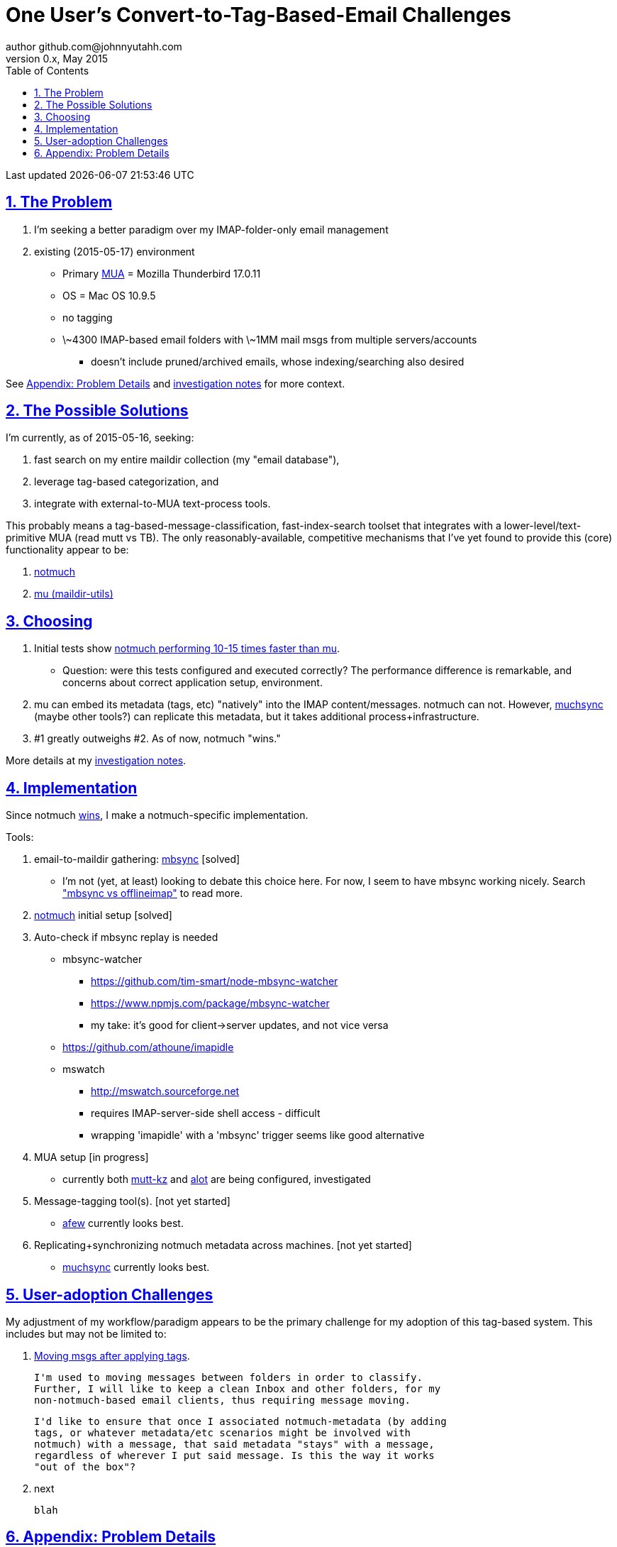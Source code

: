 // vim: set syntax=asciidoc:

// set asciidoc attributes
:toc:       1
:numbered:  1
:data-uri:  1
:icons:     1
:sectids:   1
:iconsdir: /usr/local/etc/asciidoc/images/icons

// create blank lines, from: http://bit.ly/1PeszRa
:blank: pass:[ +]

:sectlinks: 1
//:sectanchors: 1

# One User's Convert-to-Tag-Based-Email Challenges
author github.com@johnnyutahh.com
0.x, May 2015:
Last updated {docdate} {doctime}

toc::[]

<<<
:numbered:

<<<

## The Problem

. I'm seeking a better paradigm over my IMAP-folder-only email management
. existing (2015-05-17) environment
** Primary http://en.wikipedia.org/wiki/Email_client[MUA] =
   Mozilla Thunderbird 17.0.11
** OS = Mac OS 10.9.5
** no tagging
** \~4300 IMAP-based email folders with \~1MM mail msgs
   from multiple servers/accounts
*** doesn't include pruned/archived emails, whose indexing/searching
    also desired

See <<problem_details>> and
http://bit.ly/email-tag-based-user-paradigm[investigation notes]
for more context.
    
## The Possible Solutions

I'm currently, as of 2015-05-16, seeking:

1. fast search on my entire maildir collection (my "email database"),
2. leverage tag-based categorization, and
3. integrate with external-to-MUA text-process tools.

This probably means a tag-based-message-classification,
fast-index-search toolset that integrates with a
lower-level/text-primitive MUA (read mutt vs TB). The only
reasonably-available, competitive mechanisms that I've yet found to
provide this (core) functionality appear to be:

1. http://notmuch.org[notmuch]
2. http://www.djcbsoftware.nl/code/mu[mu (maildir-utils)]

## Choosing

1. Initial tests show
   https://gist.github.com/johnnyutahh/f4e3d2d3fb07de5fa146[notmuch
   performing 10-15 times faster than mu].
   ** Question: were this tests configured and executed correctly? The
      performance difference is remarkable, and concerns about correct
      application setup, environment.

2. mu can embed its metadata (tags, etc) "natively" into
   the IMAP content/messages. notmuch can not. However,
   http://www.muchsync.org/[muchsync] (maybe other tools?) can replicate
   this metadata, but it takes additional process+infrastructure.

3. #1 greatly outweighs #2. As of now, notmuch "wins."

More details at my https://github.com/johnnyutahh/tag-based-email/blob/master/email-tag-based-user-paradigm.txt[investigation notes].

## Implementation

Since notmuch <<Choosing,wins>>, I make a notmuch-specific implementation.

Tools:

. email-to-maildir gathering: http://isync.sourceforge.net/[mbsync] [solved]

** I'm not (yet, at least) looking to debate this choice here.
   For now, I seem to have mbsync working nicely. Search
   http://bit.ly/1EdmDkW["mbsync vs offlineimap"] to read more.

. http://notmuch.org[notmuch] initial setup [solved]

. Auto-check if mbsync replay is needed
**  mbsync-watcher
***   https://github.com/tim-smart/node-mbsync-watcher
***   https://www.npmjs.com/package/mbsync-watcher
***   my take: it's good for client->server updates, and not vice versa
**  https://github.com/athoune/imapidle
**  mswatch
***   http://mswatch.sourceforge.net
***   requires IMAP-server-side shell access - difficult
***   wrapping 'imapidle' with a 'mbsync' trigger seems like good alternative

. MUA setup [in progress]

** currently both
http://kzak.redcrew.org/doku.php?id=mutt:start[mutt-kz] and
https://github.com/pazz/alot[alot] are being configured, investigated

. Message-tagging tool(s). [not yet started]
** http://afew.readthedocs.org/en/latest[afew] currently looks best.

. Replicating+synchronizing notmuch metadata across machines. [not yet started]
** http://www.muchsync.org[muchsync] currently looks best.


## User-adoption Challenges

My adjustment of my workflow/paradigm appears to be the primary
challenge for my adoption of this tag-based system. This includes but
may not be limited to:

1. https://lists.fedoraproject.org/pipermail/mutt-kz/2012-April/000043.html[Moving msgs after applying tags].

   I'm used to moving messages between folders in order to classify.
   Further, I will like to keep a clean Inbox and other folders, for my
   non-notmuch-based email clients, thus requiring message moving.

   I'd like to ensure that once I associated notmuch-metadata (by adding
   tags, or whatever metadata/etc scenarios might be involved with
   notmuch) with a message, that said metadata "stays" with a message,
   regardless of wherever I put said message. Is this the way it works
   "out of the box"?

2. next

   blah 
    

[id='problem_details']
## Appendix: Problem Details

(DISCLAIMER: This sections is under construction, and not complete.)

OS X is great, but TB is difficult. Thunderbird is old, buggy,
troublesome, slow, basically inextensible (for me, anyway), and as
I understand it, feature frozen. I'm tired of debating with the
Mozillazine support team about TB's bugs and limitations. Among other
things, it's IMAP sync is slow and unreliable. It literally (and
unfortunately, inconsistently) deletes IMAP folders on it's own whim,
asynchronously, sometimes when I least expect it. Sometimes it loses
track of the folders it didn't delete, and simply creates new ones,
bloating my mbox (TB only reliably support mbox) files terribly over
time. Or simply spot-use TB or Outlook where I have to send formatted
email.

Additionally, the TB text/formatting editor is legendarily bad/buggy.
I'd desperately prefer to simply edit in vim, and edit rich/html text in
markdown or asciidoc and convert to html with a rendering engine, and I
suspect I could script-integrate such capability... if I had an MUA that
could play nicely with external scripts.

Further, I'm a keyboard jockey--eg: vim lover--and Python programmer.
I've maxed out TB's keyboard-shortcut-ness best I can tell, and it's
still limiting. I have external tools (some developed by me and/or my
team) to parse and perform "magic" (like task-tracking and bug-report
integration) on email folders and individual messages, and TB--with it's
lack of proper maildir support and difficult extensibility--makes it if
not close-to-impossible to integrate with the external tools.

In short, it's time to move on from Thunderbird.

{blank}
{blank}
{blank}
{blank}
{blank}
{blank}
{blank}
{blank}
{blank}
{blank}
{blank}
{blank}
{blank}
{blank}
{blank}
{blank}
{blank}
{blank}
{blank}
{blank}
{blank}
{blank}
{blank}
{blank}
{blank}
{blank}
{blank}
{blank}
{blank}
{blank}
{blank}
{blank}
{blank}
{blank}
{blank}
{blank}
{blank}
{blank}
{blank}
{blank}
{blank}
{blank}
{blank}
{blank}
{blank}
{blank}
{blank}
{blank}
